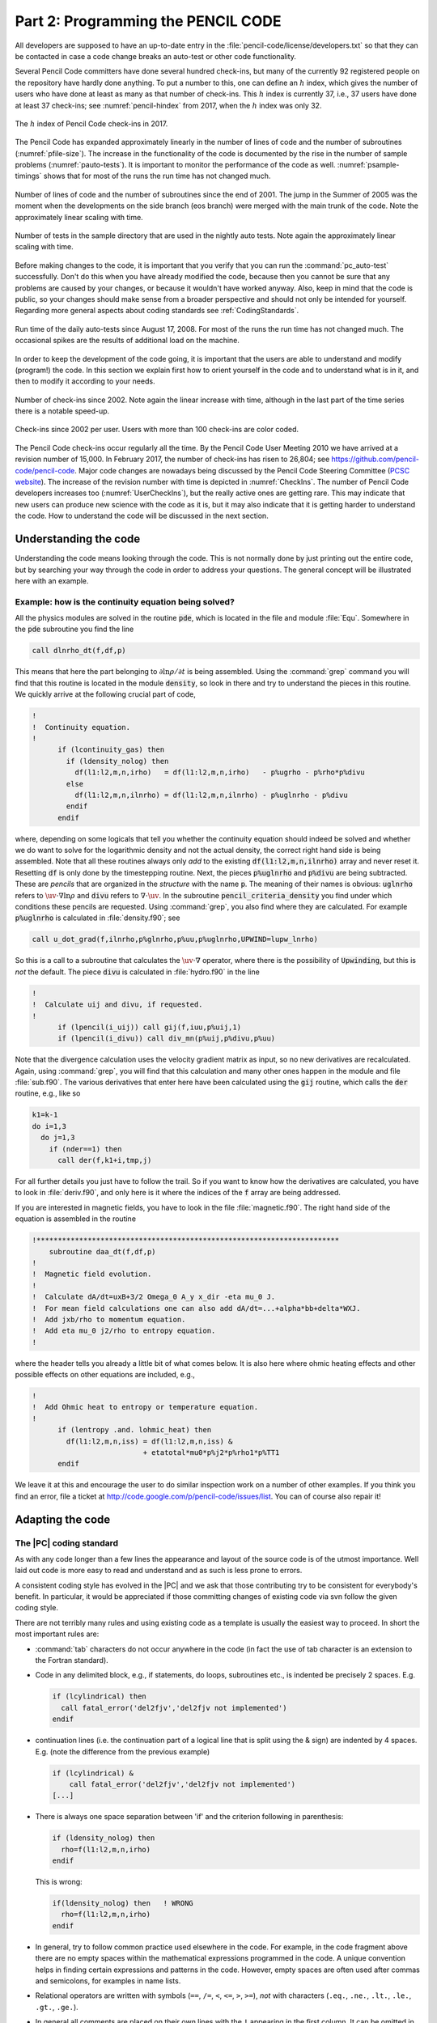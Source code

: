 .. _manualpart2:

**********************************************************
Part 2: Programming the PENCIL CODE
**********************************************************

All developers are supposed to have an up-to-date entry in the
:file:`pencil-code/license/developers.txt` so that they can be contacted
in case a code change breaks an auto-test or other code functionality.

Several Pencil Code committers have done several hundred check-ins, but
many of the currently 92 registered people on the repository have hardly
done anything. To put a number to this, one can define an :math:`h` index,
which gives the number of users who have done at least as many as that
number of check-ins. This :math:`h` index is currently 37, i.e., 37 users
have done at least 37 check-ins; see :numref:`pencil-hindex` from 2017,
when the :math:`h` index was only 32.

.. figure:: figs/pencil-hindex.png
   :align: center
   :name: pencil-hindex

   The :math:`h` index of Pencil Code check-ins in 2017.

The Pencil Code has expanded approximately linearly in the number of
lines of code and the number of subroutines (:numref:`pfile-size`). The increase
in the functionality of the code is documented by the rise in the number of
sample problems (:numref:`pauto-tests`). It is important to monitor the
performance of the code as well. :numref:`psample-timings` shows that
for most of the runs the run time has not changed much.

.. figure:: figs/pfile-size.png
   :align: center
   :name: pfile-size

   Number of lines of code and the number of subroutines since the end of
   2001. The jump in the Summer of 2005 was the moment when the developments
   on the side branch (eos branch) were merged with the main trunk of the code.
   Note the approximately linear scaling with time.

.. figure:: figs/pauto-tests.png
   :align: center
   :name: pauto-tests

   Number of tests in the sample directory that are used in the nightly auto tests.
   Note again the approximately linear scaling with time.

Before making changes to the code, it is important that you verify that you
can run the :command:`pc_auto-test` successfully. Don't do this when you
have already modified the code, because then you cannot be sure that any
problems are caused by your changes, or because it wouldn't have worked anyway.
Also, keep in mind that the code is public, so your changes should make sense
from a broader perspective and should not only be intended for yourself.
Regarding more general aspects about coding standards see
:ref:`CodingStandards`.

.. figure:: figs/psample-timings.png
   :align: center
   :name: psample-timings

   Run time of the daily auto-tests since August 17, 2008. For most of the
   runs the run time has not changed much. The occasional spikes are the
   results of additional load on the machine.

In order to keep the development of the code going, it is important that the
users are able to understand and modify (program!) the code. In this section
we explain first how to orient yourself in the code and to understand what
is in it, and then to modify it according to your needs.

.. figure:: figs/CheckIns.png
   :align: center
   :name: CheckIns

   Number of check-ins since 2002. Note again the linear increase with time,
   although in the last part of the time series there is a notable speed-up.

.. figure:: figs/UserCheckIns.png
   :align: center
   :name: UserCheckIns

   Check-ins since 2002 per user. Users with more than 100 check-ins are
   color coded.

The Pencil Code check-ins occur regularly all the time. By the Pencil Code
User Meeting 2010 we have arrived at a revision number of 15,000. In February
2017, the number of check-ins has risen to 26,804; see
`<https://github.com/pencil-code/pencil-code>`_.
Major code changes are nowadays being discussed by the Pencil Code Steering
Committee (`PCSC website <https://www.nordita.org/~brandenb/pencil-code/PCSC/>`_).
The increase of the revision number with time is depicted in  :numref:`CheckIns`.
The number of Pencil Code developers increases too (:numref:`UserCheckIns`),
but the really active ones are getting rare. This may indicate that new users
can produce new science with the code as it is, but it may also indicate that
it is getting harder to understand the code. How to understand the code will
be discussed in the next section.


Understanding the code
=======================

Understanding the code means looking through the code.
This is not normally done by just printing out the entire code,
but by searching your way through the code in order to address
your questions.
The general concept will be illustrated here with an example.



Example: how is the continuity equation being solved?
-----------------------------------------------------

All the physics modules are solved in the routine :code:`pde`, which is
located in the file and module :file:`Equ`. Somewhere in the :code:`pde`
subroutine you find the line

.. code:: fortran

        call dlnrho_dt(f,df,p)

This means that here the part belonging to :math:`\partial\ln\rho/\partial t`
is being assembled. Using the :command:`grep` command you will find that this
routine is located in the module :code:`density`, so look in there and try to
understand the pieces in this routine. We quickly arrive at the following
crucial part of code,

.. code:: fortran

        !
        !  Continuity equation.
        !
              if (lcontinuity_gas) then
                if (ldensity_nolog) then
                  df(l1:l2,m,n,irho)   = df(l1:l2,m,n,irho)   - p%ugrho - p%rho*p%divu
                else
                  df(l1:l2,m,n,ilnrho) = df(l1:l2,m,n,ilnrho) - p%uglnrho - p%divu
                endif
              endif

where, depending on some logicals that tell you whether the continuity
equation should indeed be solved and whether we do want to solve for the
logarithmic density and not the actual density, the correct right hand side is
being assembled. Note that all these routines always only *add* to the existing
:code:`df(l1:l2,m,n,ilnrho)` array and never reset it. Resetting :code:`df` is
only done by the timestepping routine. Next, the pieces :code:`p%uglnrho` and
:code:`p%divu` are being subtracted. These are *pencils* that are organized in
the *structure* with the name :code:`p`. The meaning of their names is obvious:
:code:`uglnrho` refers to :math:`\uv\cdot\nabla\ln\rho` and :code:`divu` refers
to :math:`\nabla\cdot\uv`. In the subroutine :code:`pencil_criteria_density`
you find under which conditions these pencils are requested. Using
:command:`grep`, you also find where they are calculated. For example
:code:`p%uglnrho` is calculated in :file:`density.f90`; see

.. code:: fortran

              call u_dot_grad(f,ilnrho,p%glnrho,p%uu,p%uglnrho,UPWIND=lupw_lnrho)

So this is a call to a subroutine that calculates the :math:`\uv\cdot\nabla`
operator, where there is the possibility of :code:`Upwinding`, but this is
*not* the default. The piece :code:`divu` is calculated in :file:`hydro.f90` in
the line

.. code:: fortran

        !
        !  Calculate uij and divu, if requested.
        !
              if (lpencil(i_uij)) call gij(f,iuu,p%uij,1)
              if (lpencil(i_divu)) call div_mn(p%uij,p%divu,p%uu)

Note that the divergence calculation uses the velocity gradient matrix as
input, so no new derivatives are recalculated. Again, using :command:`grep`,
you will find that this calculation and many other ones happen in the module
and file :file:`sub.f90`. The various derivatives that enter here have been
calculated using the :code:`gij` routine, which calls the :code:`der` routine,
e.g., like so

.. code:: fortran

              k1=k-1
              do i=1,3
                do j=1,3
                  if (nder==1) then
                    call der(f,k1+i,tmp,j)

For all further details you just have to follow the trail. So if you want to
know how the derivatives are calculated, you have to look in
:file:`deriv.f90`, and only here is it where the indices of the :code:`f`
array are being addressed.

If you are interested in magnetic fields, you have to look in the file
:file:`magnetic.f90`. The right hand side of the equation is assembled in the
routine

.. code:: fortran

        !***********************************************************************
            subroutine daa_dt(f,df,p)
        !
        !  Magnetic field evolution.
        !
        !  Calculate dA/dt=uxB+3/2 Omega_0 A_y x_dir -eta mu_0 J.
        !  For mean field calculations one can also add dA/dt=...+alpha*bb+delta*WXJ.
        !  Add jxb/rho to momentum equation.
        !  Add eta mu_0 j2/rho to entropy equation.
        !

where the header tells you already a little bit of what comes below. It is
also here where ohmic heating effects and other possible effects on other
equations are included, e.g.,

.. code:: fortran

        !
        !  Add Ohmic heat to entropy or temperature equation.
        !
              if (lentropy .and. lohmic_heat) then
                df(l1:l2,m,n,iss) = df(l1:l2,m,n,iss) &
                                  + etatotal*mu0*p%j2*p%rho1*p%TT1
              endif

We leave it at this and encourage the user to do similar inspection work on a
number of other examples. If you think you find an error, file a ticket at
`<http://code.google.com/p/pencil-code/issues/list>`_. You can of course also
repair it!


Adapting the code
=================

.. _ProgrammingStyle:

The |PC| coding standard
-------------------------------------

As with any code longer than a few lines the appearance and layout of the
source code is of the utmost importance. Well laid out code is more easy to
read and understand and as such is less prone to errors.

A consistent coding style has evolved in the |PC| and we ask that
those contributing try to be consistent for everybody's benefit. In particular,
it would be appreciated if those committing changes of existing code via svn
follow the given coding style.

There are not terribly many rules and using existing code as a template is
usually the easiest way to proceed. In short the most important rules are:

* :command:`tab` characters do not occur anywhere in the code (in fact the use
  of tab character is an extension to the Fortran standard).

* Code in any delimited block, e.g., if statements, do loops, subroutines etc.,
  is indented be precisely 2 spaces. E.g.

  .. code:: fortran

    if (lcylindrical) then
      call fatal_error('del2fjv','del2fjv not implemented')
    endif

* continuation lines (i.e. the continuation part of a logical line that is
  split using the & sign) are indented by 4 spaces. E.g. (note the difference
  from the previous example)

  .. code:: fortran

    if (lcylindrical) &
        call fatal_error('del2fjv','del2fjv not implemented')
    [...]

* There is always one space separation between 'if' and the criterion following
  in parenthesis:

  .. code:: fortran

    if (ldensity_nolog) then
      rho=f(l1:l2,m,n,irho)
    endif

  This is wrong:

  .. code:: fortran

    if(ldensity_nolog) then   ! WRONG
      rho=f(l1:l2,m,n,irho)
    endif

* In general, try to follow common practice used elsewhere in the code. For
  example, in the code fragment above there are no empty spaces within the
  mathematical expressions programmed in the code. A unique convention helps in
  finding certain expressions and patterns in the code. However, empty spaces
  are often used after commas and semicolons, for examples in name lists.

* Relational operators are written with symbols (``==``, ``/=``, ``<``,
  ``<=``, ``>``, ``>=``), *not* with characters (``.eq.``, ``.ne.``,
  ``.lt.``, ``.le.``, ``.gt.``, ``.ge.``).

* In general all comments are placed on their own lines with the ``!`` appearing
  in the first column. It can be omitted in empty lines, but is yet recommended
  to be set in empty lines surrounding comments.

* All subroutine/functions begin with a standard comment block describing what
  they do, when and by whom they were created and when and by whom any
  non-trivial modifications were made.

* Lines longer that ~100 characters should be explicitly wrapped using the ``&``
  character, unless there is a block of longer lines that can only be read
  easily when they are not wrapped. Always add one whitespace before the ``&``
  character.

These and other issues are discussed in more depth and with examples in
Appendix :ref:`coding-standard`, and in particular in Sect. :ref:`CodingStandards`.


.. _S-new-output-diagnostics:

Adding new output diagnostics
-----------------------------

With the implementation of new physics and the development of new procedures
it will become necessary to monitor new diagnostic quantities that
have not yet been implemented in the code.
In the following, we describe the steps necessary to set up a new
diagnostic variable.

This is nontrivial as, in order to keep latency effects low on
multi-processor machines, the code minimizes the number of global
reduction operations by assembling all quantities that need the maximum
taken in ``fmax``, and those that need to be summed up over all
processors (mostly for calculating mean quantities) in ``fsum`` (see
subroutine ``diagnostic`` in file ``src/equ.f90``).

As a sample variable, let us consider ``jbm`` (the volume average
``<j · B>``). Only the module ``magnetic`` will be affected, as you can see (the
diagnostic quantity ``jbm`` is already implemented) with:

.. code:: bash

  unix> grep -i jbm src/*.f90

If we pretend for the sake of the exercise that no trace of ``jbm`` was
in the code, and we were only now adding it, we would need to do the following:

1. add the variable ``idiag_jbm`` to the *module variables* of
   ``Magnetic`` in both ``magnetic.f90`` and ``nomagnetic.f90``:

   .. code:: fortran

     integer :: idiag_jbm=0

   The variable ``idiag_jbm`` is needed for matching the position of ``jbm``
   with the list of diagnostic variables specified in ``print.in``.

2. in the subroutine ``daa_dt`` in ``magnetic.f90``, declare and
   calculate the quantity ``jb`` (the average of which will be
   ``jbm``), and call ``sum_mn_name``:

   .. code:: fortran

     real, dimension (nx) :: jb  ! jj·BB
     [...]
     if (ldiagnos) then          ! only calculate if diagnostics is required
       if (idiag_jbm/=0) then    ! anybody asked for jbm?
         call dot_mn(jj,bb,jb)   ! assuming jj and bb are known
         call sum_mn_name(jb,i_jbm)
       endif
     endif

3. in the subroutine ``rprint_magnetic`` in both
   ``magnetic.f90``, add the following:

   .. code:: fortran

     !
     !  reset everything in case of RELOAD
     !  (this needs to be consistent with what is defined above!)
     !
     if (lreset) then  ! need to reset list of diagnostic variables?
       [...]
       idiag_jbm=0
       [...]
     endif
     !
     !  check for those quantities that we want to evaluate online
     !
     do iname=1,nname
       [...]
       call parse_name(iname,cname(iname),cform(iname),'jbm',idiag_jbm)
       [...]
     enddo
     [...]
     !
     !  write column, i_XYZ, where our variable XYZ is stored
     !
     [...]
     write(3,*) 'i_jbm=',idiag_jbm
     [...]

4. in the subroutine ``rprint_magnetic`` in ``nomagnetic.f90``, add
   the following (newer versions of the code may not require this any more):

   .. code:: fortran

     !
     !  write column, i_jbm, where our variable jbm is stored
     !  idl needs this even if everything is zero
     !
     [...]
     write(3,*) 'i_jbm=',idiag_jbm
     [...]

5. and don't forget to add your new variable to ``print.in``:

    .. code:: fortran

        jbm(f10.5)

If, instead of a mean value, you want a new maximum quantity, you need to
replace ``sum_mn_name()`` by ``max_mn_name()``.

Sect. :ref:`S-1d-averages` describes how to output horizontal averages
of the magnetic and velocity fields. New such averages can be added to
the code by using the existing averaging procedures ``calc_bmz()``
or ``calc_jmz()`` as examples.


.. _output-at-one-point-in-space:

Output at one point in space
----------------------------

Various variables at one point can be printed on the command line.
This is often important when you want to check for oscillations where
the sign changes. You would not see it in the rms or max values.
The extensions pt and p2 refer to variables that are taken from
two particular points in space.

Note: this would need to be reworked if one later makes
the output positions processor-dependent. At the moment,
those positions are in that part of the mesh that is on
the root processor.

The file :file:`pt_positions.dat` lists the coordinate positions
where the data is taken from.


.. _f-array:

The f-array
-----------


The `f` array is the largest array in the |Pencil| and its primary role
is to store the current state of the timestepped PDE variables.  The f-array
and its slightly smaller counter part (the df-array; see below)
are the only full size 3D arrays in
the code.  The f-array is of type real but PDEs for a complex variable may
be solved by using two slots in the f-array.  The actual size of the f-array
is :math:`\rm{mx}\times\rm{my}\times\rm{mz}\times\rm{mfarray}`. Here,
:math:`\rm{mfarray}=\rm{mvar}+\rm{maux}+\rm{mglobal}+\rm{mscratch}`
where :math:`\rm{mvar}` refers to the number of real PDE variables.

As an example, we describe here how to put the time-integrated
velocity, :code:`uut`, into the f-array (see :file:`hydro.f90`).
If this is to be invoked, there must be the following call somewhere
in the code:

.. code:: fortran

    call farray_register_auxiliary('uut',iuut,vector=3)

Here, :code:`iuut` is the index of the variable :code:`uut` in the f-array.
Of course, this requires that :code:`maux` is increased by 3, but in order
to do this for a particular run only one must write a corresponding
entry in the :file:`cparam.local` file,

.. code:: fortran

    !                       -*-f90-*-    (for Emacs)
    !  cparam.local
    !
    !** AUTOMATIC CPARAM.INC GENERATION ****************************************
    ! Declare (for generation of cparam.inc) the number of f array
    ! variables and auxiliary variables added by this module
    !
    ! MAUX CONTRIBUTION 3
    !
    !***************************************************************************
    !  Local settings concerning grid size and number of CPUs.
    !  This file is included by cparam.f90
    !
    integer, parameter :: ncpus=1,nprocy=1,nprocz=ncpus/nprocy,nprocx=1
    integer, parameter :: nxgrid=16,nygrid=nxgrid,nzgrid=nxgrid

This way such a change does not affect the memory usage for other
applications where this addition to :file:`cparam.local` is not made.
In order to output this part of the f-array, one must write
:code:`lwrite_aux=T` in the :code:`init_pars` of :file:`start.in`.
(Technically, :code:`lwrite_aux=T` can also be invoked in
:code:`run_pars` of :file:`run.in`, but this does not work at the moment.)

.. _df-array:

The df-array
------------


The ‘df’ array is the second largest chunk of data in the |Pencil|.
By using a 2N storage scheme (see :math:numref:`S-2N-scheme`) after
Williamson :cite:`2Nstorage` the code only needs one more storage
area for each timestepped variable on top of the current state stored in
the f-array.  As such, and in contrast to the f-array, the df-array is of size
:math:`\rm{mx}\times\rm{my}\times\rm{mz}\times\rm{mvar}`.  Like the df-array it is
of type real.  In fact the ghost zones
of df are not required or calculated but having f- and df-arrays of the same
size make the coding more transparent.  For :math:`\rm{mx}`, :math:`\rm{my}` and
:math:`\rm{mz}` large the wasted storage becomes negligible.


.. _fp-array:

The fp-array
------------

Similar to the ‘f’ array the code also has a ‘fp’ array which contains current
states of all the particles. Like the f-array the fp-array also has a time
derivative part, the dfp-array. The dimension of the fp-array is
:math:`mpar_local\times mpvar` where :math:`mpar_local` is the number of particles in the
local processor (for serial runs this is the total number of particles) and
:math:`mpvar` depends on the problem at hand. For example if we are solving for only
tracer particles then :math:`mpvar=3`, for dust particles :math:`mpvar=6`. The sequence in
which the slots in the fp-array are filled up depends on the sequence in which
different particle modules are called from the :code:`particles_main.f90`. The
following are the relevant lines from :code:`particles_main.f90`.

.. code:: fortran

    !***********************************************************************
        subroutine particles_register_modules()
    !
    !  Register particle modules.
    !
    !  07-jan-05/anders: coded
    !
          call register_particles              ()
          call register_particles_radius       ()
          call register_particles_spin         ()
          call register_particles_number       ()
          call register_particles_mass         ()
          call register_particles_selfgrav     ()
          call register_particles_nbody        ()
          call register_particles_viscosity    ()
          call register_pars_diagnos_state     ()
    !
        endsubroutine particles_register_modules
    !***********************************************************************

The subroutine :code:`register_particles` can mean either the tracer particles
or dust particles. For the former the first three slots of the fp-array are the
three spatial coordinates. For the latter the first six slots of the fp-array
are the three spatial coordinates followed by the three velocity components.
The seventh slot (or the fourth if we are using tracer particles) is the radius
of the particle which can also change as a function of time as particles
collide and fuse together to form bigger particles.

.. ----------------------------------------------------------------------


.. _pencil-case:

The pencil case
---------------

Variables that are derived from the basic physical variables of the code are
stored in one-dimensional :command:`pencils` of length :code:`nx`. All the pencils
that are defined for a given set of physics modules are in turn bundled up in a
Fortran structure called :code:`p` (or, more illustrative, the :command:`pencil case`). Access to individual pencils happens through the variable
:code:`p%name`, where :code:`name` is the name of a pencil, e.g., :code:`rho` that
is a derived variable of the logarithmic density :code:`lnrho`.

The pencils provided by a given physics module are declared in the header of
the file, e.g., in the Density module:

.. code:: fortran

    ! PENCILS PROVIDED lnrho; rho; rho1; glnrho(3); grho(3); uglnrho; ugrho

Notice that the pencil names are separated with a semi-colon and that vector
pencils are declared with “(3)” after the name, and “(3,3)” for a :math:`3\times3` matrix.
Before compiling the code, the script :file:`mkcparam` collects the names of all
pencils that are provided by the chosen physics modules. It then defines the
structure :code:`p` with slots for every single one of these pencils. The definition
of the pencil case :code:`p` is written in the include file
:file:`cparam_pencils.inc`. When the code is run, the actual pencils that are
needed for the run are chosen based on the input parameters. This is done in
the subroutines :code:`pencil_criteria_modulename` that are present in each
physics module. They are all called once before entering the time loop. In the
:code:`pencil_criteria` subroutines the logical arrays :code:`lpenc_requested`,
:code:`lpenc_diagnos`, :code:`lpenc_diagnos2d`, and :code:`lpenc_video` are set
according to the pencils that are needed for the given run. Some pencils depend
on each other, e.g., :code:`uglnrho` depends on :code:`uu` and :code:`glnrho`. Such
interdependencies are sorted out in the subroutines
:code:`pencil_interdep_modulename` that are called after
:code:`pencil_criteria_modulename`.

In each time-step the values of the pencil logicals :code:`lpenc_requested`,
:code:`lpenc_diagnos`, :code:`lpenc_diagnos2d`, and :code:`lpenc_video` are
combined to one single pencil array :code:`lpencil` which is different from
time-step to time-step depending on, e.g., whether diagnostics or video output
are done in that time-step. The pencils are then calculated in the subroutines
:code:`calc_pencils_modulename`. This is done before calculating the time
evolution of the physical variables, as this depends very often on derived
variables in pencils.

The centralized pencil calculation scheme is a guarantee that

- All pencils are only calculated once, and only once.

- Pencils are always calculated by the proper physics module.

Since the |Pencil| is a multipurpose code that has many different physics
modules, it can lead to big problems if a module tries to calculate a derived
variable that actually belongs to another module, because different input
parameters can influence how the derived variables are calculated. One example
is that the Density module can consider both logarithmic and non-logarithmic
density, so if the Magnetic module calculates

.. code:: fortran

  rho = exp(f(l1:l2,m,n,ilnrho)

it is wrong if the Density module works with non-logarithmic density! The
proper way for the Magnetic module to get to know the density is to request the
pencil :code:`rho` in :code:`pencil_criteria_magnetic`.


.. _pencil-check:

Pencil check
^^^^^^^^^^^^^^

To check that the correct pencils have been requested for a given run, one can
run a :command:`pencil consistency check` in the beginning of a run by setting the
logical :code:`lpencil_check` in :code:`&run_pars`. The check is meant to see if

- All needed pencils have been requested

- All requested pencils are needed

The consistency check first calculates the value of :code:`df` with all the
requested pencils. Then the pencil requests are flipped one at a time --
requested to not requested, not requested to requested. The following
combination of events can occur:

- not requested → requested, :code:`df` not changed  
  The pencil is not requested and is not needed.

- not requested → requested, :code:`df` changed  
  The pencil is not requested, but is needed. The code stops.

- requested → not requested, :code:`df` not changed  
  The pencil is requested, but is not needed. The code gives a warning.

- requested → not requested, :code:`df` changed  
  The pencil is requested and is needed.


.. _adding-new-pencils:

Adding new pencils
^^^^^^^^^^^^^^^^^^^^


Adding a new pencil to the pencil case is trivial but requires a few steps.

- Declare the name of the pencil in the header of the proper physics
  module. Pencils names must appear come in a ";" separated list, with
  dimensions in parenthesis after the name [(3) for vector, (3,3) for
  matrix, etc.].
- Set interdependency of the new pencil (i.e. what other pencils does it
  depend on) in the subroutine :code:`pencil_interdep_modulename`
- Make rule for calculating the pencil in :code:`calc_pencils_modulename`
- Request the new pencil based on the input parameters in any relevant
  physics module

Remember that the centralized pencilation scheme is partially there to force
the users of the code to think in general terms when implementing new physics.
Any derived variable can be useful for a number of different physics problems,
and it is important that a pencil is accessible in a transparent way to all
modules.

.. _special-module:

Adding new physics: the Special module
---------------------------------------

If you want to add new physics to the code, you will in many cases want to
add a new Special module. Doing so is relatively straightforward and
there is even a special directory for such additions.

To create your own special module, copy :file:`nospecial.f90` from the src/
directory to a new name in the src/special/ directory.  
In many cases, users may want to put all new bits of physics, needed for the
specific problem at hand, into a single special module. The name chosen for it
should then relate to that problem. It is also possible to employ several
(at present up to five) different special modules at a time in a single setup
which allows to let naming follow the specific physics being implemented
(for technicalities in this case, see the end of this section).

The first thing to do in your new module is to change the :code:`lspecial=.false.`
header to say :code:`lspecial=.true.`

The file is heavily commented though all such comments can be removed as you
go. You may implement any of the subroutines/function that exist in
:file:`nospecial.f90` and those routines must have the names and parameters
as in :file:`nospecial.f90`. You do not however need to implement all
routines, and you may either leave the dummy routines copied from
:file:`nospecial.f90` or delete them all together (provided the "include
'special_dummy.inc'" is kept intact at the end of the file). Beyond that,
data and subroutines can be added to a special module as required,
though only for use within that module.

There are routines in the special interface to allow you to add new
equations, modify the existing equation, add diagnostics, add slices,
and many more things. If you feel there is something missing extra hooks
can easily be added — please contact the |Pencil| team for assistance.

You are encouraged to submit/commit your special modules to the |Pencil|
source. When you have added new stuff to the code, don't forget to mention this
in the :file:`manual.tex` file.


Using more than one special module at a time
^^^^^^^^^^^^^^^^^^^^^^^^^^^^^^^^^^^^^^^^^^^^^

Requires that the environment variables :code:`$MODULE_PREFIX`, :code:`$MODULE_INFIX`
and :code:`$MODULE_SUFFIX` are set properly at runtime. They can be derived
from the qualified names of module functions which have in general the form:

:math:`\langle prefix \rangle \langle module name \rangle \langle infix \rangle \langle function name \rangle \langle suffix \rangle`

with its details depending on the Fortran compiler used. These can be learned by
employing the :code:`nm` command, e.g.:

.. code:: bash

    unix> nm src/general.o | more .

The environment variables are most conveniently set in the user's
:code:`.bashrc`, :code:`.cshrc` or a proper configuration file of the |Pencil| (section :code:`environment`).
In the :file:`Makefile.local` file, the requested special modules are simply specified as a list of names:

.. code:: text

    SPECIAL = special/<module 1> special/<module 2> ...

In contrast to the case with only a single special module, where the namelists' names are
:code:`special_init_pars` and :code:`special_run_pars`,
these are individualized for multiple special modules, viz. :code:`<module name>_init_pars` etc.
As explicit linking at runtime is employed for multiple special modules, code errors, which normally would break the build, show possibly up only at runtime
and are hence hard to debug. Therefore in case of unclear runtime failure, it is useful to perform tests with only one of the special modules at a time, thus
guaranteeing full linking at build time.

For example, when

.. code:: fortran

    SPECIAL  =   special/gravitational_waves_hTXk special/chiral_mhd

is used, the namelist that is usually referenced as

.. code:: fortran

    &special_run_pars
    /

needs to be replaced by:

.. code:: fortran

    &gravitational_waves_hTXk_run_pars
    /
    &chiral_mhd_run_pars
    /

Internally, a number of automatic replacements occur in the code.
Code that is automatically modified in this way is also automatically
unmodified while checking in changes to the repository.
But to facilitate comparison with the original code, one can do the unmodification
also oneself using the :file:`pencil-code/utils/axel/pc_mkspecial.sh` command.


.. _adding-switchable-modules:

Adding switchable modules
-------------------------

In some cases where a piece of physics is thought to be more fundamental,
useful in many situations or simply more flexibility is required it may be
necessary to add a new module :name:`newphysics` together with the
corresponding :name:`nonewphysics` module. The special modules follow
the same structure as the rest of the switchable modules and so using
a special module to prototype new ideas can make writing a new
switchable module much easier.

For an example of a module involving a new
variable (and PDE), the :name:`pscalar` module is a good prototype.
The grep command

.. code:: bash

    unix> grep -i pscalar src/*

gives you a good overview of which files you need to edit or add.

.. _initialcondition-module:

Adding your initial conditions: the InitialCondition module
------------------------------------------------------------

Although the code has many initial conditions implemented, we
now *discourage* such practice. We aim to eventually remove
most of them. The recommended course of action is to make use of
the InitialCondition module.

InitialCondition works pretty much like the Special module. To implement your
own custom initial conditions, copy the file :file:`noinitial_condition.f90` from the
:file:`src/` to :file:`src/initial_condition`, with a new, descriptive name.

The first thing to do in your new module is to change the
:code:`linitialcondition=.false.` header to say :code:`linitialcondition=.true.`  
Also, don't forget to add :file:`../` in front of the file names in :code:`include` statements.

This file has hooks to implement a custom initial condition to
most variables. After implementing your initial condition,
add the line

.. code:: fortran

    INITIAL_CONDITION=initial_condition/myinitialcondition

to your :file:`src/Makefile.local` file. Here, :code:`myinitialcondition` is the
name you gave to your initial condition file.  
Add also :code:`initial_condition_pars` to the :file:`start.in` file, just
below :code:`init_pars`. This is
a namelist, which you can use to add whichever quantity your
initial condition needs defined, or passed. You must also un-comment the
relevant lines in the subroutines for reading and writing the namelists.  
For compiling reasons, these subroutines in :file:`noinitial_condition.f90`
are dummies. The lines are easily identifiable in the code.

Check, e.g., the samples :file:`2d-tests/baroclinic`,
:file:`2d-tests/spherical_viscous_ring`, or :file:`interlocked-fluxrings`,
for examples of how the module is used.




.. _testing-the-code:

Testing the code
================

To maintain reproducibility despite sometimes quite rapid development,
the Pencil Code is tested nightly on various architectures.
The front end for testing are the scripts :command:`pc_auto-test` and
(possibly) :command:`pencil-test`.

To see which samples would be tested, run

.. code:: console

    unix> pc_auto-test -l

to actually run the tests, use

.. code:: console

    unix> pc_auto-test

or

.. code:: console

    unix> pc_auto-test --clean

The latter compiles every test sample from scratch and currently
(September 2009) takes about 2 hours on a mid-end Linux PC.

The :command:`pencil-test` script is useful for cron jobs and allows the actual
test to run on a remote computer. See :ref:`nightly-tests` below.

For a complete list of options, run :command:`pc_auto-test --help` and/or
:command:`pencil-test --help`.

.. _nightly-tests:

How to set up periodic tests (auto-tests)
-----------------------------------------

To set up a nightly test of the Pencil Code, carry out the
following steps.

1. Identify a host for running the actual tests (the *work host*)
   and one to initiate the tests and collect the results (the
   *scheduling host*). On the scheduling host, you should be able to:

   1. run cron jobs,
   2. ssh to the work host without password,
   3. publish HTML files (optional, but recommended),
   4. send e-mail (optional, but recommended).

   Work host and scheduling host can be the same (in this case, use
   :command:`pencil-test`'s :option:`-l` option), but often they will
   be two different computers.

2. [Recommended, but optional:] On the work host, check out a
   separate copy of the Pencil Code to reduce the risk that you
   start coding in the auto-test tree.
   In the following, we will assume that you checked out the code as
   :file:`~/pencil-auto-test`.

3. On the work host, make sure that the code finds the correct
   configuration file for the tests you want to carry out.
   [Elaborate on that: :file:`PENCIL_HOME/local_config` and :option:`-f` option;
   give explicit example]

   Remember that you can set up a custom host ID file for your auto-test
   tree under :file:`${PENCIL_HOME}/config-local/hosts/`.

4. On the scheduling host, use :command:`crontab -e` to set up a :name:`cron`
   job similar to the following:

.. code:: console

    30 02 * * *  $HOME/pencil-auto-test/bin/pencil-test \
        -D $HOME/pencil-auto-test \
        --use-pc_auto-test \
        -N15 -Uc -rs \
        -T $HOME/public_html/pencil-code/tests/timings.txt \
        -t 15m
        -m <email1@inter.net,email2@inter.net,...> \
        <work-host.inter.net> \
        -H > $HOME/public_html/pencil-code/tests/nightly-tests.html

.. note:: 
   This has to be one long line.
   The backslash characters are written only for formatting purposes for
   this manual (*you cannot use them in a crontab file*).

.. note:: 
   You will have to adapt some parameters listed here and may want to
   modify a few more:

   - :command:`-D <dir>`: Sets the directory (on the work host) to run in.
   - :command:`-T <file>`: If this option is given, append a timing statistics line for each test to the given file.
   - :command:`--use-pc`: You want this option (and at some point, it will be the default).
   - :command:`-t 15m`: Limit the time for :file:`start.x` and :file:`run.x` to 15 minutes.
   - :command:`-N 15`: Run the tests at nice level 15 (may not have an effect for MPI tests).
   - :command:`-Uc`: Do :command:`svn update` and :command:`pc_build --cleanall` before compiling.
   - :code:`work-host.inter.net|-l`: Replace this with the remote host that is to run the tests. If you want to run locally, write :code:`-l` instead.
   - :command:`-H`: Output HTML.
   - :code:`> $HOME/public_html/pencil-code/tests/nightly-tests.html`: Write output to the given file.

   If you want to run fewer or more tests, you can use the
   :command:`-Wa,--max-level` option:

.. code:: console

    -Wa,--max-level=3

will run all tests up to (and including) level 3.
The default corresponds to :option:`-Wa,--max-level=2`.

For a complete listing of :command:`pencil-test` options, run

.. code:: console

    unix> pencil-test --help



.. _auto-tests-systemd:

Auto-tests with systemd
-----------------------

On modern Linux systems, you can use systemd (instead of cron) to run periodic auto-tests.
You need to create a couple of files in :file:`~/.config/systemd/user/`:

:file:`pencil_test.service` [#]_ :

.. code:: ini

    [Unit]
    Description=Pencil-code test

    [Service]
    Type=simple
    Environment="PENCIL_HOME=%h/.software/pencil-code-for-tests"
    ExecStart=%h/.software/pencil-code-for-tests/bin/pencil-test \
        -N 15 --update --html --clean --local --use-pc_auto-test \
        --auto-test-options="--max-level=3 --script-tests=python --time-limit=5m"
    StandardOutput=truncate:%h/public_html/pencil_tests/master_full.html

(the backslashes can be left as-is) and :file:`pencil_test.timer`:

.. code:: ini

    [Unit]
    Description=Run pencil test daily at 10pm

    [Timer]
    OnCalendar=*-*-* 22:00:00
    Persistent=True

    [Install]
    WantedBy=timers.target

After creating these files, run

.. code:: console

    systemctl --user enable pencil_test.timer
    systemctl --user start pencil_test.timer

.. [#] Options and filepaths may need to be modified; note that :code:`\%h` is used to denote the user's home directory.

.. _testing-postprocessing:

Testing the postprocessing modules
----------------------------------

Some of the samples contain additional scripts that test the Python and IDL postprocessing modules.
They are not checked by :command:`pc_auto-test` by default; to include these tests, use the :option:`--script-tests` option, e.g.:

.. code:: console

    pc_auto-test --max-level=3 --script-tests=python

The Python postprocessing modules contain an additional set of quick tests that can be invoked as described in :file:`PENCIL_HOME/python/tests/README.md`.

.. _useful-internals:

Useful internals
================

.. _global-variables:

Global variables
----------------

The following variables are defined in :file:`cdata.f90` and are available
in any routine that uses the module :code:`Cdata`.

.. _tabglobalvariables: 

+------------------+----------------------------------------------------------------------------------+
| Variable         | Meaning                                                                          |
+==================+==================================================================================+
| Real                                                                                                |
+------------------+----------------------------------------------------------------------------------+
| t                | simulated time t.                                                                |
+------------------+----------------------------------------------------------------------------------+
| integer                                                                                             |
+------------------+----------------------------------------------------------------------------------+
| n[xyz]grid       | global number of grid points (excluding ghost cells) in x, y and z direction.    |
+------------------+----------------------------------------------------------------------------------+
| nx, ny, nz       | number of grid points (excluding ghost cells) as seen by the current processor,  |
|                  | i.e., ny=nygrid/nprocy, etc.                                                     |
+------------------+----------------------------------------------------------------------------------+
| mx, my, mz       | number of grid points seen by the current processor, but *including ghost cells*.|
|                  | Thus, the total box for the ivar-th variable (on the given processor) is given   |
|                  | by f(1:mx,1:my,1:mz,ivar).                                                       |
+------------------+----------------------------------------------------------------------------------+
| l1, l2           | smallest and largest x-index for the physical domain (i.e., excluding ghost      |
|                  | cells) on the given processor.                                                   |
+------------------+----------------------------------------------------------------------------------+
| m1, m2           | smallest and largest y-index for physical domain.                                |
+------------------+----------------------------------------------------------------------------------+
| n1, n2           | smallest and largest z-index for physical domain, i.e., the physical part of     |
|                  | the ivar-th variable is given by f(l1:l2,m1:m2,n1:n2,ivar)                       |
+------------------+----------------------------------------------------------------------------------+
| m, n             | pencil indexing variables: During each time-substep the box is traversed in      |
|                  | x-pencils of length mx such that the current pencil of the ivar-th variable is   |
|                  | f(l1:l2,m,n,ivar).                                                               |
+------------------+----------------------------------------------------------------------------------+
| logical                                                                                             |
+------------------+----------------------------------------------------------------------------------+
| lroot            | true only for MPI root processor.                                                |
+------------------+----------------------------------------------------------------------------------+
| lfirst           | true only during first time-substep of each time step.                           |
+------------------+----------------------------------------------------------------------------------+
| headt            | true only for very first full time step (comprising 3 substeps for the           |
|                  | 3rd-order Runge–Kutta scheme) on root processor.                                 |
+------------------+----------------------------------------------------------------------------------+
| headtt           | = (lfirst .and. lroot): true only during very first time-substep on root         |
|                  | processor.                                                                       |
+------------------+----------------------------------------------------------------------------------+
| lfirstpoint      | true only when the very first pencil for a given time-substep is processed,      |
|                  | i.e., for the first set of (m,n), which is probably (3,3).                       |
+------------------+----------------------------------------------------------------------------------+
| lout             | true when diagnostic output is about to be written.                              |
+------------------+----------------------------------------------------------------------------------+

.. _subroutines-functions:

Subroutines and functions
-------------------------

.. list-table::
   :widths: 20 80
   :header-rows: 0

   * - :code:`output(file,a,nv)`
     - (module Cdata): Write (in each procN/ directory) the content of the
       global array a to a file called file, where a has dimensions :command:`mx` :math:`\times` :command:`my` :math:`\times` :command:`mz` :math:`\times` :command:`nv`
       or :command:`mx` :math:`\times` :command:`my` :math:`\times` :command:`mz` if :command:`nv=1`.
   * - :code:`output_pencil(file,a,nv)`
     - (module IO): Same as :code:`output()`, but for a pencil variable, i.e. an auxiliary
       variable that only ever exists on a pencil (e.g., the magnetic field
       strength bb in magnetic.f90, or the squared sound speed cs2 in entropy.f90).
       The file has the same structure as those written by :code:`output()`,
       because the values of a on the different pencils are accumulated
       in the file.
       This involves a quite nontrivial access pattern to the file and has thus
       been coded in C (src/debug_c.c).
   * - :code:`cross(a,b,c)`
     - (module Sub): Calculate the cross product of two vectors a and b and
       store in c.
       The vectors must either all be of size :command:`mx` :math:`\times` :command:`my` :math:`\times` :command:`mz` :math:`\times` 3 (global arrays), or of
       size nx×3 (pencil arrays).
   * - :code:`dot(a,b,c)`
     - (module Sub): Calculate the dot product of two vectors a and b and
       store in c.
       The vectors must either be of size :command:`mx` :math:`\times` :command:`my` :math:`\times` :command:`mz` :math:`\times` 3 (a and b) and :command:`mx` :math:`\times` :command:`my` :math:`\times` :command:`mz` :math:`\times` (c),
       or of size :command:`nx` :math:`\times`3 (a and b) and nx (c).
   * - :code:`dot2(a,c)`
     - (module Sub): Same as :code:`dot(a,a,c)`.